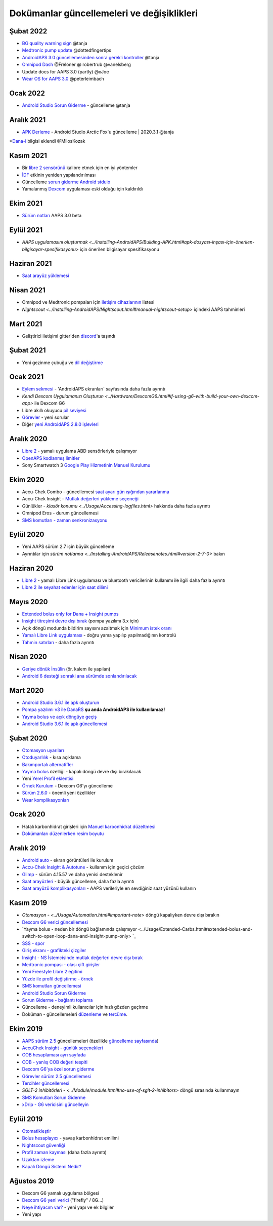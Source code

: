 Dokümanlar güncellemeleri ve değişiklikleri
**************************************************

Şubat 2022
==================================================
* `BG quality warning sign <../Getting-Started/Screenshots.html#bg-warning-sign>`_ @tanja
* `Medtronic pump update <../Configuration/MedtronicPump.html>`_ @dottedfingertips
* `AndroidAPS 3.0 güncellemesinden sonra gerekli kontroller <../Installing-AndroidAPS/update3_0.html>`_ @tanja
* `Omnipod Dash <../Configuration/OmnipodDASH.html>`_ @Freloner @ robertrub @vanelsberg
* Update docs for AAPS 3.0 (partly) @xJoe
* `Wear OS for AAPS 3.0 <../Configuration/Watchfaces.html>`_ @peterleimbach

Ocak 2022
==================================================
* `Android Studio Sorun Giderme <../Installing-AndroidAPS/troubleshooting_androidstudio.html>`_ - güncelleme @tanja

Aralık 2021
==================================================
* `APK Derleme <../Installing-AndroidAPS/Building-APK.html>`_ - Android Studio Arctic Fox'u güncelleme | 2020.3.1 @tanja
*`Dana-i <../Configuration/DanaRS-Insulin-Pump.html>`_ bilgisi eklendi @MilosKozak

Kasım 2021
==================================================
* Bir `libre 2 sensörünü <../Hardware/Libre2.html#best-practices-for-calibrating-a-libre-2-sensor>`_ kalibre etmek için en iyi yöntemler
* `İDF <../Getting-Started/FAQ.html#impact>`_ etkinin yeniden yapılandırılması
* Güncelleme `sorun giderme Android stduio <../Installing-AndroidAPS/troubleshooting_androidstudio.html>`_
* Yamalanmış `Dexcom <../Hardware/DexcomG6.html>`_ uygulaması eski olduğu için kaldırıldı

Ekim 2021
==================================================
* `Sürüm notları <../Installing-AndroidAPS/Releasenotes.html>`_ AAPS 3.0 beta

Eylül 2021
==================================================
* `AAPS uygulamasını oluşturmak <../Installing-AndroidAPS/Building-APK.html#apk-dosyası-inşası-için-önerilen-bilgisayar-spesifikasyonu>` için önerilen bilgisayar spesifikasyonu

Haziran 2021
==================================================
* `Saat arayüz yüklemesi <../Configuration/Watchfaces.html>`_ 

Nisan 2021
==================================================
* Omnipod ve Medtronic pompaları için `iletişim cihazlarının <../Module/module.html#additional-communication-device>`_ listesi
* `Nightscout <../Installing-AndroidAPS/Nightscout.html#manual-nightscout-setup>` içindeki AAPS tahminleri

Mart 2021
==================================================
* Geliştirici iletişimi gitter'den `discord <https://discord.gg/4fQUWHZ4Mw>`_'a taşındı

Şubat 2021
==================================================
* Yeni gezinme çubuğu ve `dil değiştirme <../changelanguage.html>`_

Ocak 2021
==================================================
* `Eylem sekmesi <../Getting-Started/Screenshots.html#action-tab>`_ - 'AndroidAPS ekranları' sayfasında daha fazla ayrıntı
* `Kendi Dexcom Uygulamanızı Oluşturun <../Hardware/DexcomG6.html#if-using-g6-with-build-your-own-dexcom-app>` ile Dexcom G6
* Libre akıllı okuyucu `pil seviyesi <../Getting-Started/Screenshots.html#sensor-level-battery>`_
* `Görevler <../Usage/Objectives.html#objective-3-prove-your-knowledge>`_ - yeni sorular
* Diğer `yeni AndroidAPS 2.8.0 işlevleri <../Installing-AndroidAPS/Releasenotes.html#version-2-8-0>`_

Aralık 2020
==================================================
* `Libre 2 <../Hardware/Libre2.html>`_ - yamalı uygulama ABD sensörleriyle çalışmıyor
* `OpenAPS kodlanmış limitler <../Usage/Open-APS-features.html#overview-of-hard-coding-limits>`_
* Sony Smartwatch 3 `Google Play Hizmetinin Manuel Kurulumu <../Usage/SonySW3.html>`_

Ekim 2020
==================================================
* Accu-Chek Combo - güncellemesi `saat ayarı gün ışığından yararlanma <../Usage/Timezone-traveling.html#time-adjustment-daylight-savings-time-dst>`_
* Accu-Chek Insight - `Mutlak değerleri yükleme seçeneği <../Configuration/Accu-Chek-Insight-Pump.html#settings-in-aaps>`_
* Günlükler - `klasör konumu <../Usage/Accessing-logfiles.html>` hakkında daha fazla ayrıntı
* Omnipod Eros - durum güncellemesi
* `SMS komutları - zaman senkronizasyonu <../Children/SMS-Commands.html>`_

Eylül 2020
==================================================
* Yeni AAPS sürüm 2.7 için büyük güncelleme
* Ayrıntılar için `sürüm notlarına <../Installing-AndroidAPS/Releasenotes.html#version-2-7-0>` bakın

Haziran 2020
==================================================
* `Libre 2 <../Hardware/Libre2.html>`_ - yamalı Libre Link uygulaması ve bluetooth vericilerinin kullanımı ile ilgili daha fazla ayrıntı
* `Libre 2 ile seyahat edenler için saat dilimi <../Usage/Timezone-traveling.html>`_

Mayıs 2020
==================================================
* `Extended bolus only for Dana + Insight pumps <../Usage/Extended-Carbs.html#extended-bolus-and-switch-to-open-loop-dana-and-insight-pump-only>`_
* `Insight titreşimi devre dışı bırak <../Configuration/Accu-Chek-Insight-Pump.html#vibration>`_ (pompa yazılımı 3.x için)
* Açık döngü modunda bildirim sayısını azaltmak için `Minimum istek oranı <../Configuration/Preferences.html#minimal-request-change>`_
* `Yamalı Libre Link uygulaması <../Hardware/Libre2.html#step-1-build-your-own-patched-librelink-app>`_ - doğru yama yapılıp yapılmadığının kontrolü
* `Tahmin satırları <../Getting-Started/Screenshots.html#prediction-lines>`_ - daha fazla ayrıntı

Nisan 2020
==================================================
* `Geriye dönük İnsülin <../Usage/CPbefore26.html#carbs-bolus>`_ (ör. kalem ile yapılan)
* `Android 6 desteği sonraki ana sürümde sonlandırılacak <../Module/module.html#phone>`_

Mart 2020
==================================================
* `Android Studio 3.6.1 ile apk oluşturun <../Installing-AndroidAPS/Building-APK.html>`_
* `Pompa yazılımı v3 ile DanaRS <../Configuration/DanaRS-Insulin-Pump.html>`_ **şu anda AndroidAPS ile kullanılamaz!**
* `Yayma bolus ve açık döngüye geçiş <../Usage/Extended-Carbs.html#extended-bolus-and-switch-to-open-loop-dana-and-insight-pump-only>`_
* `Android Studio 3.6.1 ile apk güncellemesi <../Installing-AndroidAPS/Update-to-new-version.html>`_

Şubat 2020
==================================================
* `Otomasyon uyarıları <../Usage/Automation.html#good-practice-caveats>`_
* `Otoduyarlılık <../Usage/Open-APS-features.html#autosens>`_ - kısa açıklama
* `Bakımportalı alternatifler <../Usage/CPbefore26.html>`_
* `Yayma bolus <../Usage/Extended-Carbs.html#extended-bolus-and-switch-to-open-loop-dana-and-insight-pompa-only>`_ özelliği - kapalı döngü devre dışı bırakılacak
* Yeni `Yerel Profil eklentisi <../Configuration/Config-Builder.html#local-profile>`_
* `Örnek Kurulum <../Getting-Started/Sample-Setup.html>`_ - Dexcom G6'yı güncelleme
* `Sürüm 2.6.0 <../Installing-AndroidAPS/Releasenotes.html#version-2-6-0>`_ - önemli yeni özellikler
* `Wear komplikasyonları <../Configuration/Watchfaces.html>`_

Ocak 2020
==================================================
* Hatalı karbonhidrat girişleri için `Manuel karbonhidrat düzeltmesi <../Getting-Started/Screenshots.html#carb-correction>`_
* `Dokümanları düzenlerken resim boyutu <../make-a-PR.html#image-size>`_

Aralık 2019
==================================================
* `Android auto <../Usage/Android-auto.html>`_ - ekran görüntüleri ile kurulum
* `Accu-Chek Insight & Autotune <../Configuration/Accu-Chek-Insight-Pump.html#settings-in-aaps>`_ - kullanım için geçici çözüm
* `Glimp <../Configuration/Config-Builder.html#bg-source>`_ - sürüm 4.15.57 ve daha yenisi desteklenir
* `Saat arayüzleri <../Configuration/Watchfaces.html>`_ - büyük güncelleme, daha fazla ayrıntı
* `Saat arayüzü komplikasyonları <../Configuration/Watchfaces.html#complications>`_ - AAPS verileriyle en sevdiğiniz saat yüzünü kullanın

Kasım 2019
==================================================
* `Otomasyon - <../Usage/Automation.html#important-note>` döngü kapalıyken devre dışı bırakın
* `Dexcom G6 verici güncellemesi <../Configuration/xdrip.html#replace-transmitter>`_
* `Yayma bolus - neden bir döngü bağlamında çalışmıyor <../Usage/Extended-Carbs.html#extended-bolus-and-switch-to-open-loop-dana-and-insight-pump-only> `_
* `SSS - spor <../Getting-Start/FAQ.html#sports>`_
* `Giriş ekranı - grafikteki çizgiler <../Getting-Started/Screenshots.html#section-f-main-graph>`_
* `Insight - NS İstemcisinde mutlak değerleri devre dışı bırak <../Configuration/Accu-Chek-Insight-Pump.html#settings-in-aaps>`_
* `Medtronic pompası - olası çift girişler <../Configuration/MedtronicPump.html>`_
* `Yeni Freestyle Libre 2 eğitimi <../Hardware/Libre2.html>`_
* `Yüzde ile profil değiştirme - örnek <../Usage/Profiles.html>`_
* `SMS komutları güncellemesi <../Children/SMS-Commands.html>`_
* `Android Studio Sorun Giderme <../Installing-AndroidAPS/troubleshooting_androidstudio.html>`_
* `Sorun Giderme - bağlantı toplama <../Usage/troubleshooting.html>`_
* Güncelleme - deneyimli kullanıcılar için hızlı gözden geçirme
* Doküman - güncellemeleri `düzenleme <../make-a-PR.html#code-syntax>`_ ve `tercüme <../translations.html#translate-docs-pages>`_.

Ekim 2019
==================================================
* `AAPS sürüm 2.5 <../Installing-AndroidAPS/Releasenotes.html#version-2-5-0>`_ güncellemeleri (özellikle `güncelleme sayfasında <../Installing-AndroidAPS/Update-to-new-version. html>`_)
* `AccuChek Insight - günlük seçenekleri <../Configuration/Accu-Chek-Insight-Pump.html#settings-in-aaps>`_
* `COB hesaplaması ayrı sayfada <../Usage/COB-calculation.html>`_
* `COB - yanlış COB değeri tespiti <../Usage/COB-calculation.html#detection-of-wrong-cob-values>`_
* `Dexcom G6'ya özel sorun giderme <../Hardware/DexcomG6.html#dexcom-g6-special-troubleshooting>`_
* `Görevler sürüm 2.5 güncellemesi <../Usage/Objectives.html>`_
* `Tercihler güncellemesi <../Configuration/Preferences.html>`_
* `SGLT-2 inhibitörleri - <../Module/module.html#no-use-of-sglt-2-inhibitors>` döngü sırasında kullanmayın
* `SMS Komutları Sorun Giderme <../Children/SMS-Commands.html#troubleshooting>`_
* `xDrip - G6 vericisini güncelleyin <../Configuration/xdrip.html#replace-transmitter>`_

Eylül 2019
==================================================
* `Otomatikleştir <../Usage/Automation.html>`_
* `Bolus hesaplayıcı <../Getting-Started/Screenshots.html#wrong-cob-detection>`_ - yavaş karbonhidrat emilimi
* `Nightscout güvenliği <../Installing-AndroidAPS/Nightscout.html#security-considerations>`_
* `Profil zaman kayması <../Usage/Profiles.html#time-shift>`_ (daha fazla ayrıntı)
* `Uzaktan izleme <../Children/Children.html>`_
* `Kapalı Döngü Sistemi Nedir? <../Getting-Started/ClosedLoop.html>`_

Ağustos 2019
==================================================
* Dexcom G6 yamalı uygulama bölgesi
* `Dexcom G6 yeni verici <../Configuration/xdrip.html#connect-g6-transmitter-for-the-first-time>`_ ("firefly" / 8G...)
* `Neye ihtiyacım var? <../index.html#what-do-i-need>`_ - yeni yapı ve ek bilgiler
* Yeni yapı
